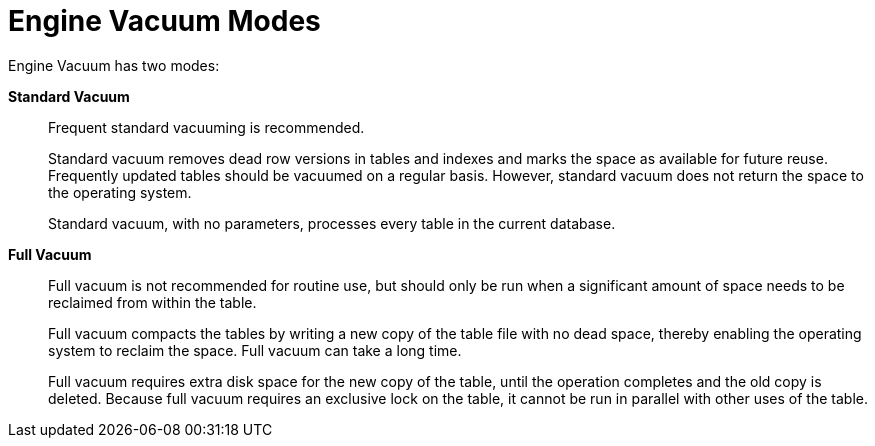 :_content-type: CONCEPT
[id="Engine_Vacuum_Modes"]
= Engine Vacuum Modes

Engine Vacuum has two modes:

*Standard Vacuum*:: 
Frequent standard vacuuming is recommended.
+
Standard vacuum removes dead row versions in tables and indexes and marks the space as available for future reuse. Frequently updated tables should be vacuumed on a regular basis. However, standard vacuum does not return the space to the operating system.
+
Standard vacuum, with no parameters, processes every table in the current database.

*Full Vacuum*::
Full vacuum is not recommended for routine use, but should only be run when a significant amount of space needs to be reclaimed from within the table.
+
Full vacuum compacts the tables by writing a new copy of the table file with no dead space, thereby enabling the operating system to reclaim the space. Full vacuum can take a long time.
+
Full vacuum requires extra disk space for the new copy of the table, until the operation completes and the old copy is deleted. Because full vacuum requires an exclusive lock on the table, it cannot be run in parallel with other uses of the table.
